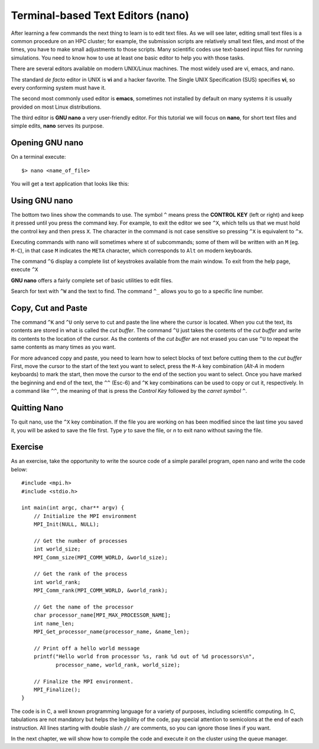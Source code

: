 .. _qs-text-editors:

Terminal-based Text Editors (nano)
==================================

After learning a few commands the next thing to learn is to edit text files.
As we will see later, editing small text files is a common procedure on an HPC cluster; for example, the submission scripts are relatively small text files, and most of the times, you have to make small adjustments to those scripts.
Many scientific codes use text-based input files for running simulations.
You need to know how to use at least one basic editor to help you with those tasks.

There are several editors available on modern UNIX/Linux machines.
The most widely used are vi, emacs, and nano.

The standard *de facto* editor in UNIX is **vi** and a hacker favorite. The Single UNIX Specification (SUS) specifies **vi**, so every conforming system must have it.

The second most commonly used editor is **emacs**, sometimes not installed by default on many systems it is usually provided on most Linux distributions.

The third editor is **GNU nano** a very user-friendly editor.
For this tutorial we will focus on **nano**, for short text files and simple edits, **nano** serves its purpose.

Opening GNU nano
----------------

On a terminal execute::

  $> nano <name_of_file>

You will get a text application that looks like this:

.. image:: /_static/nano-editor.png

Using GNU nano
--------------

The bottom two lines show the commands to use.
The symbol ``^`` means press the **CONTROL KEY** (left or right) and keep it pressed until you press the command key. For example, to exit the editor we see ``^X``, which tells us that we must hold the control key and then press ``X``. The character in the command is not case sensitive so pressing ``^X`` is equivalent to ``^x``.

Executing commands with nano will sometimes where st of subcommands; some of them will be written with an ``M``  (eg. ``M-C``), in that case ``M`` indicates the ``META`` character, which corresponds to ``Alt`` on modern keyboards.

The command ``^G`` display a complete list of keystrokes available from the main window. To exit from the help page, execute ``^X``

**GNU nano** offers a fairly complete set of basic utilities to edit files.

Search for text with ``^W`` and the text to find.
The command ``^_`` allows you to go to a specific line number.

Copy, Cut and Paste
-------------------

The command ``^K`` and ``^U`` only serve to cut and paste the line where the cursor is located. When you cut the text, its contents are stored in what is called the *cut buffer*. The command ``^U`` just takes the contents of the *cut buffer* and write its contents to the location of the cursor. As the contents of the *cut buffer* are not erased you can use ``^U`` to repeat the same contents as many times as you want.

For more advanced copy and paste, you need to learn how to select blocks of text before cutting them to the *cut buffer*
First, move the cursor to the start of the text you want to select, press the ``M-A`` key combination (*Alt-A* in modern keyboards) to mark the start, then move the cursor to the end of the section you want to select.
Once you have marked the beginning and end of the text, the ``^^`` (Esc-6) and ``^K`` key combinations can be used to copy or cut it, respectively.
In a command like ``^^``, the meaning of that is press the *Control Key* followed by the *carret symbol* ``^``.

Quitting Nano
-------------

To quit nano, use the ``^X`` key combination. If the file you are working on has been modified since the last time you saved it, you will be asked to save the file first. Type *y* to save the file, or *n* to exit nano without saving the file.

Exercise
--------

As an exercise, take the opportunity to write the source code of a simple parallel program, open nano and write the code below::

  #include <mpi.h>
  #include <stdio.h>

  int main(int argc, char** argv) {
      // Initialize the MPI environment
      MPI_Init(NULL, NULL);

      // Get the number of processes
      int world_size;
      MPI_Comm_size(MPI_COMM_WORLD, &world_size);

      // Get the rank of the process
      int world_rank;
      MPI_Comm_rank(MPI_COMM_WORLD, &world_rank);

      // Get the name of the processor
      char processor_name[MPI_MAX_PROCESSOR_NAME];
      int name_len;
      MPI_Get_processor_name(processor_name, &name_len);

      // Print off a hello world message
      printf("Hello world from processor %s, rank %d out of %d processors\n",
             processor_name, world_rank, world_size);

      // Finalize the MPI environment.
      MPI_Finalize();
  }

The code is in C, a well known programming language for a variety of purposes, including scientific computing. In C, tabulations are not mandatory but helps the legibility of the code, pay special attention to semicolons at the end of each instruction. All lines starting with double slash ``//`` are comments, so you can ignore those lines if you want.

In the next chapter, we will show how to compile the code and execute it on the cluster using the queue manager.
